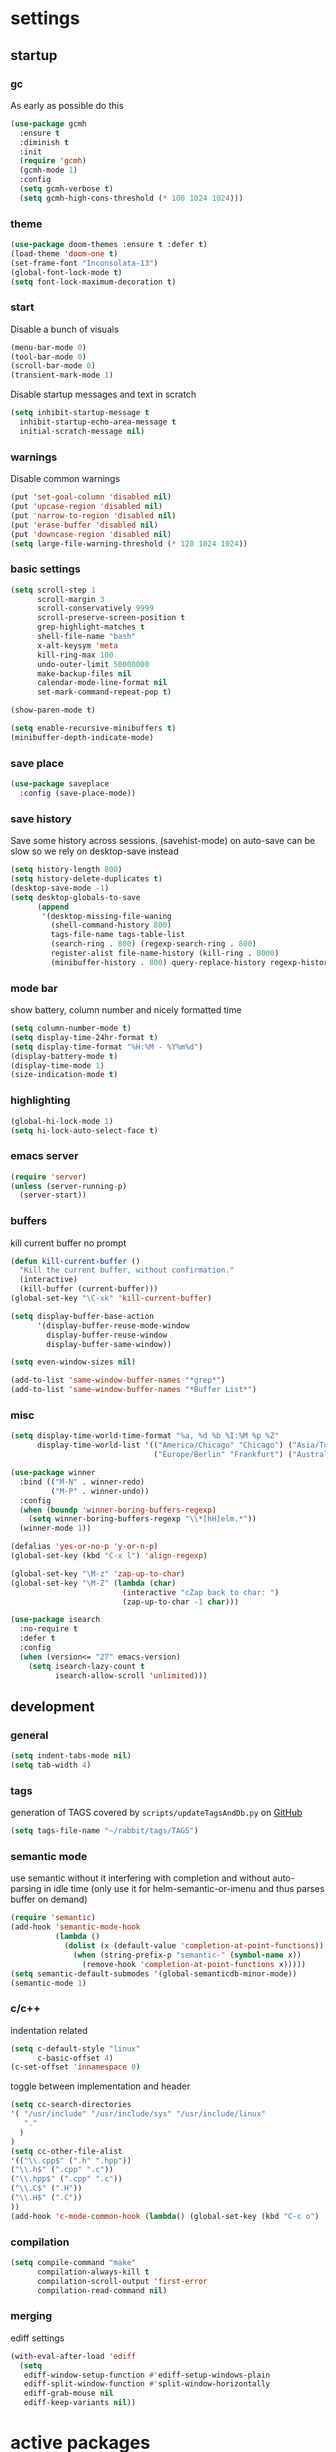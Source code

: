 * settings
** startup
*** gc
As early as possible do this
#+BEGIN_SRC emacs-lisp
  (use-package gcmh
    :ensure t
    :diminish t
    :init
    (require 'gcmh)
    (gcmh-mode 1)
    :config
    (setq gcmh-verbose t)
    (setq gcmh-high-cons-threshold (* 100 1024 1024)))
#+END_SRC
*** theme
#+BEGIN_SRC emacs-lisp
(use-package doom-themes :ensure t :defer t)
(load-theme 'doom-one t)
(set-frame-font "Inconsolata-13")
(global-font-lock-mode t)
(setq font-lock-maximum-decoration t)
#+END_SRC
*** start
Disable a bunch of visuals
#+BEGIN_SRC emacs-lisp
(menu-bar-mode 0)
(tool-bar-mode 0)
(scroll-bar-mode 0)
(transient-mark-mode 1)
#+END_SRC
Disable startup messages and text in scratch
#+BEGIN_SRC emacs-lisp
(setq inhibit-startup-message t
  inhibit-startup-echo-area-message t
  initial-scratch-message nil)
#+END_SRC
*** warnings
Disable common warnings
#+BEGIN_SRC emacs-lisp
(put 'set-goal-column 'disabled nil)
(put 'upcase-region 'disabled nil)
(put 'narrow-to-region 'disabled nil)
(put 'erase-buffer 'disabled nil)
(put 'downcase-region 'disabled nil)
(setq large-file-warning-threshold (* 120 1024 1024))
#+END_SRC
*** basic settings
#+BEGIN_SRC emacs-lisp
  (setq scroll-step 1
        scroll-margin 3
        scroll-conservatively 9999
        scroll-preserve-screen-position t
        grep-highlight-matches t
        shell-file-name "bash"
        x-alt-keysym 'meta
        kill-ring-max 100
        undo-outer-limit 50000000
        make-backup-files nil
        calendar-mode-line-format nil
        set-mark-command-repeat-pop t)

  (show-paren-mode t)

  (setq enable-recursive-minibuffers t)
  (minibuffer-depth-indicate-mode)
#+END_SRC
*** save place
#+BEGIN_SRC emacs-lisp
  (use-package saveplace
    :config (save-place-mode))
#+END_SRC
*** save history
Save some history across sessions. (savehist-mode) on auto-save can be slow so we rely on desktop-save instead
#+BEGIN_SRC emacs-lisp
  (setq history-length 800)
  (setq history-delete-duplicates t)
  (desktop-save-mode -1)
  (setq desktop-globals-to-save
        (append
         '(desktop-missing-file-waning
           (shell-command-history 800)
           tags-file-name tags-table-list
           (search-ring . 800) (regexp-search-ring . 800)
           register-alist file-name-history (kill-ring . 8000)
           (minibuffer-history . 800) query-replace-history regexp-history)))
#+END_SRC
*** mode bar
show battery, column number and nicely formatted time
#+BEGIN_SRC emacs-lisp
(setq column-number-mode t)
(setq display-time-24hr-format t)
(setq display-time-format "%H:%M - %Y%m%d")
(display-battery-mode t)
(display-time-mode 1)
(size-indication-mode t)
#+END_SRC
*** highlighting
#+BEGIN_SRC emacs-lisp
(global-hi-lock-mode 1)
(setq hi-lock-auto-select-face t)
#+END_SRC
*** emacs server
#+BEGIN_SRC emacs-lisp
  (require 'server)
  (unless (server-running-p)
    (server-start))
#+END_SRC
*** buffers
kill current buffer no prompt
#+BEGIN_SRC emacs-lisp
(defun kill-current-buffer ()
  "Kill the current buffer, without confirmation."
  (interactive)
  (kill-buffer (current-buffer)))
(global-set-key "\C-xk" 'kill-current-buffer)
#+END_SRC

#+begin_src emacs-lisp
  (setq display-buffer-base-action
        '(display-buffer-reuse-mode-window
          display-buffer-reuse-window
          display-buffer-same-window))

  (setq even-window-sizes nil)

  (add-to-list 'same-window-buffer-names "*grep*")
  (add-to-list 'same-window-buffer-names "*Buffer List*")
#+end_src
*** misc
#+BEGIN_SRC emacs-lisp
    (setq display-time-world-time-format "%a, %d %b %I:%M %p %Z"
          display-time-world-list '(("America/Chicago" "Chicago") ("Asia/Tokyo" "Japan")
                                    ("Europe/Berlin" "Frankfurt") ("Australia/Sydney" "Australia")))
#+END_SRC

#+BEGIN_SRC emacs-lisp
  (use-package winner
    :bind (("M-N" . winner-redo)
           ("M-P" . winner-undo))
    :config
    (when (boundp 'winner-boring-buffers-regexp)
      (setq winner-boring-buffers-regexp "\\*[hH]elm.*"))
    (winner-mode 1))
#+END_SRC

#+BEGIN_SRC emacs-lisp
(defalias 'yes-or-no-p 'y-or-n-p)
(global-set-key (kbd "C-x l") 'align-regexp)
#+END_SRC

#+BEGIN_SRC emacs-lisp
  (global-set-key "\M-z" 'zap-up-to-char)
  (global-set-key "\M-Z" (lambda (char)
                           (interactive "cZap back to char: ")
                           (zap-up-to-char -1 char)))
#+END_SRC

#+BEGIN_SRC emacs-lisp
  (use-package isearch
    :no-require t
    :defer t
    :config
    (when (version<= "27" emacs-version)
      (setq isearch-lazy-count t
            isearch-allow-scroll 'unlimited)))
#+END_SRC
** development
*** general
#+BEGIN_SRC emacs-lisp
(setq indent-tabs-mode nil)
(setq tab-width 4)
#+END_SRC
*** tags
generation of TAGS covered by =scripts/updateTagsAndDb.py= on [[https://github.com/PalaceChan/][GitHub]]
#+BEGIN_SRC emacs-lisp
(setq tags-file-name "~/rabbit/tags/TAGS")
#+END_SRC
*** semantic mode
use semantic without it interfering with completion and without auto-parsing in idle time
(only use it for helm-semantic-or-imenu and thus parses buffer on demand)
#+BEGIN_SRC emacs-lisp
  (require 'semantic)
  (add-hook 'semantic-mode-hook
            (lambda ()
              (dolist (x (default-value 'completion-at-point-functions))
                (when (string-prefix-p "semantic-" (symbol-name x))
                  (remove-hook 'completion-at-point-functions x)))))
  (setq semantic-default-submodes '(global-semanticdb-minor-mode))
  (semantic-mode 1)
#+END_SRC
*** c/c++
indentation related
#+BEGIN_SRC emacs-lisp
(setq c-default-style "linux"
      c-basic-offset 4)
(c-set-offset 'innamespace 0)
#+END_SRC
toggle between implementation and header
#+BEGIN_SRC emacs-lisp
(setq cc-search-directories
'( "/usr/include" "/usr/include/sys" "/usr/include/linux"
   "."
  )
)
(setq cc-other-file-alist
'(("\\.cpp$" (".h" ".hpp"))
("\\.h$" (".cpp" ".c"))
("\\.hpp$" (".cpp" ".c"))
("\\.C$" (".H"))
("\\.H$" (".C"))
))
(add-hook 'c-mode-common-hook (lambda() (global-set-key (kbd "C-c o") 'ff-find-other-file)))
#+END_SRC

*** compilation
#+BEGIN_SRC emacs-lisp
  (setq compile-command "make"
        compilation-always-kill t
        compilation-scroll-output 'first-error
        compilation-read-command nil)
#+END_SRC
*** merging
ediff settings
#+BEGIN_SRC emacs-lisp
  (with-eval-after-load 'ediff
    (setq
     ediff-window-setup-function #'ediff-setup-windows-plain
     ediff-split-window-function #'split-window-horizontally
     ediff-grab-mouse nil
     ediff-keep-variants nil))
#+END_SRC
* active packages
** auto package updating
stay up to date
#+BEGIN_SRC emacs-lisp
  (use-package auto-package-update
    :ensure t
    :if (not (daemonp))
    :custom
    (auto-package-update-interval 90)
    (auto-package-update-prompt-before-update t)
    (auto-package-update-delete-old-versions t)
    (auto-package-update-hide-results t)
    :config
    (auto-package-update-maybe))
#+END_SRC
** auctex
#+BEGIN_SRC emacs-lisp
    (use-package tex
      :ensure auctex
      :defer t
      :custom
      (TeX-after-compilation-finished-functions #'TeX-revert-document-buffer)
      :hook
      (LaTeX-mode . (lambda ()
                      (turn-on-reftex)
                      (setq reftex-plug-into-AUCTeX t)
                      (reftex-isearch-minor-mode)
                      (setq TeX-source-correlate-start-server t))))

    (use-package company-auctex
      :after tex
      :ensure t
      :commands (company-auctex
                 company-auctext-labels
                 company-auctest-bibs
                 company-auctex-macros
                 company-auctext-symbols
                 company-auctext-environments)
      :hook
      (tex-mode . (lambda ()
                    (setq-local company-backends '((company-auctex-labels
                                                    company-auctex-bibs
                                                    company-auctex-macros
                                                    company-auctex-environments
                                                    company-auctex-symbols
                                                    company-capf))))))
#+END_SRC
** avy
#+BEGIN_SRC emacs-lisp
  (use-package avy
    :ensure t
    :bind (("M-g c" . avy-goto-char-timer)
           ("M-g M-g" . avy-goto-line))
    :config
    (setq avy-timeout-seconds 0.3)
    (when (display-graphic-p) (setq avy-background t)))
#+END_SRC
** clang-format
#+BEGIN_SRC emacs-lisp
  (use-package clang-format
    :ensure t
    :commands clang-format-buffer clang-format-region
    :config
    ;(setq clang-format-executable "TODO")
    (define-key c-mode-base-map "\C-cb" 'clang-format-buffer)
    (define-key c-mode-base-map "\C-cb" 'clang-format-region))
#+END_SRC
** clojure
#+BEGIN_SRC emacs-lisp
  (use-package clojure-mode
    :ensure t
    :mode
    (("\\.clj.*$" . clojure-mode)
     ("\\.edn.*$" . clojure-mode))
    :init
    (add-hook 'clojure-mode-hook #'yas-minor-mode)
    (add-hook 'clojure-mode-hook #'paredit-mode)
    (add-hook 'clojure-mode-hook #'eldoc-mode))

  ;pulls cider
  (use-package clj-refactor
    :ensure t
    :defer t
    :diminish clj-refactor-mode
    :config
    (setq cljr-warn-on-eval nil)
    (cljr-add-keybindings-with-prefix "C-c C-m"))

  (use-package cider
    :ensure t
    :defer t
    :init
    (add-hook 'cider-mode-hook #'clj-refactor-mode)
    (add-hook 'cider-repl-mode-hook #'paredit-mode)
    :config
    (setq cider-repl-use-clojure-font-lock t
          cider-overlays-use-font-lock t
          cider-repl-display-help-banner nil
          cider-repl-pop-to-buffer-on-connect nil
          ;nrepl-log-messages t
          ;cider-preferred-build-tool "boot" ;(if no lein)
          ;cider-prompt-save-file-on-load 'always-save
          ;cider-font-lock-dynamically '(macro core function var)
          ;nrepl-hide-special-buffers t
          )
    (cider-repl-toggle-pretty-printing))
#+END_SRC
** company
*** company
#+BEGIN_SRC emacs-lisp
  (use-package company
    :ensure t
    :config
    (setq company-idle-delay 0.1
          company-minimum-prefix-length 1
          company-require-match nil
          company-show-numbers t
          company-tooltip-limit 20
          company-tooltip-align-annotations t
          company-selection-wrap-around t
          company-global-modes '(not compilation-mode magit-status-mode)
          company-backends '(company-clang company-capf company-files ;company-semantic <-- slow
                                           (company-dabbrev-code company-gtags company-etags company-keywords)
                                           company-dabbrev))
    (define-key company-mode-map (kbd "C-:") 'company-complete-common)
    (define-key company-active-map (kbd "<tab>") 'smarter-yas-expand-next-field-complete)
    (global-company-mode 1)
    (defun smarter-yas-expand-next-field-complete ()
      "Try to `yas-expand' and `yas-next-field' at current cursor position.

  If failed try to complete the common part with `company-complete-common'"
      (interactive)
      (if yas-minor-mode
          (let ((old-point (point))
                (old-tick (buffer-chars-modified-tick)))
            (yas-expand)
            (when (and (eq old-point (point))
                       (eq old-tick (buffer-chars-modified-tick)))
              (ignore-errors (yas-next-field))
              (when (and (eq old-point (point))
                         (eq old-tick (buffer-chars-modified-tick)))
                (company-complete-common))))
        (company-complete-common))))
#+END_SRC
*** posframe
A much nicer frame for completion candidates
#+BEGIN_SRC emacs-lisp
  (use-package company-posframe
    :ensure t
    :config
    (company-posframe-mode 1))
#+END_SRC
*** helm company
#+BEGIN_SRC emacs-lisp
    (use-package helm-company
      :ensure t
      :config
      (define-key company-mode-map (kbd "C-:") 'helm-company))
#+END_SRC
*** company-shell
backend for shells
#+BEGIN_SRC emacs-lisp
  (use-package company-shell
    :ensure t
    :after company
    :config
    (add-to-list 'company-shell-modes 'term-mode)
    (add-hook
     'term-mode-hook (lambda ()
                       (set (make-local-variable 'company-idle-delay) 0.5)
                       (set (make-local-variable 'company-minimum-prefix-length) 2)
                       (set (make-local-variable 'company-backends)
                            '((company-capf company-files company-shell company-shell-env) company-dabbrev)))))
#+END_SRC
** deadgrep
uses rg for fast grep
#+BEGIN_SRC emacs-lisp
  (use-package deadgrep
    :ensure t
    :bind ("M-s g" . deadgrep))
#+END_SRC
** dired related
#+BEGIN_SRC emacs-lisp  
  (with-eval-after-load 'dired
    (require 'dired-x)
    (setq 
     dired-recursive-copies 'always
     dired-recursive-deletes 'always
     dired-dwim-target t
     dired-auto-revert-buffer 'dired-directory-changed-p
     dired-listing-switches "-Al --si --time-style long-iso --group-directories-first"
     dired-hide-details-hide-symlink-targets nil)
    (add-hook 'dired-mode-hook (lambda () (interactive) (dired-hide-details-mode 1))))
#+END_SRC
a much nicer dired (can in-place expand subdirectory contents)
#+BEGIN_SRC emacs-lisp
(use-package dired-subtree
             :config
             (define-key dired-mode-map "i" 'dired-subtree-insert)
             (define-key dired-mode-map ";" 'dired-subtree-remove)
             :ensure dired-subtree)
#+END_SRC

#+BEGIN_SRC emacs-lisp
  (use-package dired-git-info
    :disabled
    :ensure t
    :bind (:map dired-mode-map (")" . dired-git-info-mode))
    :config
    (setq dgi-commit-message-format "%f\t%an\t%cr"))
#+END_SRC
** discover
discover major mode
#+BEGIN_SRC emacs-lisp
  (use-package discover-my-major
    :ensure t
    :config
    (global-set-key (kbd "C-h C-m") 'discover-my-major))
#+END_SRC
** easy kill
Use ~M-w~ and modifiers to more efficiently save things to kill ring
#+BEGIN_SRC emacs-lisp
  (use-package easy-kill
  :ensure t
  :config
  (global-set-key [remap kill-ring-save] #'easy-kill)
  (global-set-key [remap mark-sexp] #'easy-mark))
#+END_SRC
** elisp
use =paredit= in lisp modes
#+BEGIN_SRC emacs-lisp
  (use-package paredit
    :ensure t
    :config
    (add-hook 'emacs-lisp-mode-hook #'paredit-mode)
    (add-hook 'lisp-interaction-mode-hook #'paredit-mode)
    (add-hook 'ielm-mode-hook #'paredit-mode)
    (add-hook 'lisp-mode-hook #'paredit-mode)
    (add-hook 'eval-expression-minibuffer-setup-hook #'paredit-mode))
#+END_SRC
also enable eldoc
#+BEGIN_SRC emacs-lisp
  (use-package eldoc
    :diminish
    :hook ((emacs-lisp-mode) . eldoc-mode))
#+END_SRC
** expand region
#+BEGIN_SRC emacs-lisp
  (use-package expand-region
    :ensure t
    :commands er/expand-region
    :bind ("C-=" . er/expand-region)
    )
#+END_SRC
** git-gutter
#+BEGIN_SRC emacs-lisp
  (use-package git-gutter
    :ensure t
    :init
    (global-git-gutter-mode +1))
#+END_SRC
** git-timemachine
#+BEGIN_SRC emacs-lisp
  (use-package git-timemachine
    :ensure t)
#+END_SRC
** helm
#+BEGIN_SRC emacs-lisp
  (use-package helm
               :demand t
               :diminish helm-mode
               :init
               (progn
                 (require 'helm-config)
                 (setq helm-candidate-number-limit 100)
                 (setq helm-idle-delay 0.0
                       helm-input-idle-delay 0.01
                       helm-yas-display-key-on-candidate t
                       helm-quick-update t
                       helm-M-x-requires-pattern nil)
                 (helm-mode)
                 )
               :bind (
                      ("C-h a" . helm-apropos)
                      ("C-x b" . helm-mini)
                      ("M-y" . helm-show-kill-ring)
                      ("M-x" . helm-M-x)
                      ("C-x C-f" . helm-find-files)
                      ("C-c h o" . helm-occur)
                      ("C-c h r" . helm-register)
                      ("C-c h b" . helm-resume)
                      ("C-c h i" . helm-semantic-or-imenu)
                      ("C-c h m" . helm-man-woman)
                      ("C-c h I" . helm-imenu-in-all-buffers)
                      ("C-c h l" . helm-locate)
                      ("C-c h g" . helm-google-suggest)
                      ("C-c h <SPC>" . helm-all-mark-rings))
               :config
               (setq helm-command-prefix-key "C-c h")
               (setq helm-autoresize-min-height 25)
               (setq helm-autoresize-max-height 25)
               (setq helm-split-window-in-side-p t
                     helm-move-to-line-cycle-in-source t
                     helm-ff-search-library-in-sexp t
                     helm-scroll-amount 8
                     helm-ff-file-name-history-use-recentf t)
               (setq helm-buffer-max-length nil)
               ;;locate %s -d FOO -e --regex %s where FOO is : delimited from cmd updatedb -l 0 -o i.db -U path_i for all paths
               ;;(defvar my-locate-db-command (with-temp-buffer (insert-file-contents "path/to/cmd.txt") (buffer-string)))
               ;;(setq helm-locate-command my-locae-db-command)
               (helm-mode 1)
               (helm-autoresize-mode 1)
               (define-key  helm-map (kbd "<tab>") 'helm-execute-persistent-action)
               (define-key  helm-map (kbd "C-i") 'helm-execute-persistent-action)
               (define-key  helm-map (kbd "C-z") 'helm-select-action)
               (defun ava/around-helm-buffers-sort-transformer (candidates source)
                 candidates)
               (advice-add 'helm-buffers-sort-transformer
                           :override #'ava/around-helm-buffers-sort-transformer)
               :ensure helm)
#+END_SRC

#+BEGIN_SRC emacs-lisp
  (use-package helm-swoop
    :ensure t
    :bind (("C-c h s" . helm-multi-swoop))
    :init
    (bind-key "M-i" 'helm-swoop-from-isearch isearch-mode-map)
    :config
    (define-key helm-swoop-map (kbd "M-i") 'helm-multi-swoop-current-mode-from-helm-swoop))

  (use-package helm-ag :ensure t)
  (use-package helm-rg :ensure t)
#+END_SRC

remap =term-previous-matching-input= to a helm frontend
#+BEGIN_SRC emacs-lisp
  (use-package helm-shell-history
    :load-path "~/.emacs.d/lisp/helm-shell-history"
    :after term vterm
    :config
    (setq helm-shell-history-file "~/.bash_eternal_history")
    (setq helm-shell-history-fuzzy-match t)
    (setq helm-shell-history-fast-parser "~/development/helm-shell-history/src/parse_history")
    (define-key term-mode-map (kbd "M-r") 'helm-shell-history)
    (define-key vterm-mode-map (kbd "M-r") 'helm-shell-history))
#+END_SRC

#+BEGIN_SRC emacs-lisp
  (use-package helm-descbinds
    :ensure t
    :init (helm-descbinds-mode))
#+END_SRC
** helpful
#+BEGIN_SRC emacs-lisp
  (use-package helpful
    :ensure t
    :bind
    (("C-h f" . helpful-callable)
     ("C-h v" . helpful-variable)
     ("C-h k" . helpful-key)
     ("C-c C-d" . helpful-at-point)
     ("C-h F" . helpful-funtion)
     ("C-h C" . helpful-command)))
#+END_SRC
** hydra
#+BEGIN_SRC emacs-lisp
  (use-package hydra
    :ensure hydra
    :init
    (global-set-key
     (kbd "C-c g")
     (defhydra hydra-git-gutter (:body-pre (git-gutter-mode 1)
                                           :hint nil)
       ("n" git-gutter:next-hunk "next hunk")
       ("p" git-gutter:previous-hunk "previous hunk")
       ("h" (progn (goto-char (point-min)) (git-gutter:next-hunk 1)) "first hunk")
       ("l" (progn (goto-char (point-min)) (git-gutter:previous-hunk 1)) "last hunk")
       ("<SPC>" git-gutter:popup-hunk "popup hunk")
       ("s" git-gutter:stage-hunk "stage hunk")
       ("r" git-gutter:revert-hunk "revert hunk")
       ("q" nil "quit")))

    (global-set-key
     (kbd "C-c e")
     (defhydra hydra-paredit (:hint nil)
       ("f" paredit-forward-slurp-sexp "slurp-forward")
       ("F" paredit-forward-barf-sexp "barf-forward")
       ("b" paredit-backward-slurp-sexp "slurp-backward")
       ("B" paredit-backward-barf-sexp "barf-backward")
       ("n" paredit-foward "forward")
       ("p" paredit-backward "backward")
       ("r" paredit-raise-sexp "raise")
       ("s" paredit-splice-sexp "splice")
       ("u" undo-only "undo")
       ("q" nil "quit"))))
#+END_SRC
** ibuffer
#+BEGIN_SRC emacs-lisp
  (use-package ibuffer
    :bind ("C-x C-b" . ibuffer))
#+END_SRC
** iedit
#+BEGIN_SRC emacs-lisp
  (use-package iedit
    :ensure t
    :bind ("C-;" . iedit-mode)
    :config
    (setq iedit-toggle-key-default nil)
    (define-key iedit-mode-occurrence-keymap (kbd "RET") 'iedit-mode)
    :diminish)
#+END_SRC
** irc
#+BEGIN_SRC emacs-lisp
      (use-package erc
        :ensure t
        :config
        (setq erc-hide-list '("PART" "QUIT" "JOIN")
              erc-server "irc.freenode.net"
              erc-nick "hooxen"
              erc-server-reconnect-timeout 30
              erc-mode-line-format "%t")
        (add-hook 'erc-text-matched-hook '(lambda (match-type nickuserhost msg)
                                            (shell-command-to-string (format "notify-send erc '%s'" msg))))
        (use-package erc-colorize
          :ensure t
          :config
          (erc-colorize-mode 1)))
#+END_SRC
** lsp
Some references here:
[[https://github.com/MaskRay/ccls/wiki/lsp-mode][ccls + lsp]]
[[https://github.com/rememberYou/.emacs.d/blob/master/config.org#lsp][example A]]
[[https://github.com/MatthewZMD/.emacs.d#org75e3a83][example B]] and [[https://github.com/MatthewZMD/.emacs.d#orga4fa68f][B2]]
[[http://ivanmalison.github.io/dotfiles/#languageserverprotocollsp][example C]]

Only use lsp and flycheck (flycheck is ok to have, otherwise it uses flymake)
(rather than hook, manual enable via ==M-x lsp==)
#+BEGIN_SRC emacs-lisp
    (use-package flycheck :ensure t)
    (use-package lsp-mode
      :ensure t
      :after flycheck
      :commands lsp
      ;:hook ((c-mode c++-mode) . lsp)
      :config
      (setq lsp-eldoc-hook nil)
      (define-key  lsp-mode-map (kbd "C-c u") 'lsp-describe-thing-at-point))
#+END_SRC

#+BEGIN_SRC emacs-lisp
;  (use-package lsp-ui
;    :ensure t
;    :after lsp-mode flycheck
;    :diminish
;    :commands lsp-ui-mode
;    :bind
;    (:map lsp-ui-mode-map
;          ;([remap xref-find-definitions] . lsp-ui-peek-find-definitions)
;          ;([remap xref-find-references] . lsp-ui-peek-find-references)
;          ("C-c u" . lsp-ui-imenu))
;    :custom
;    (lsp-ui-doc-enable nil)
;    (lsp-ui-sideline-enable nil)
;    ;(lsp-ui-doc-header t)
;    ;(lsp-ui-doc-include-signature t)
;    ;(lsp-ui-doc-border (face-foreground 'default))
;    ;(lsp-ui-sideline-ignore-duplicate t)
;    ;(lsp-ui-sideline-show-code-actions nil)
;    )

;(use-package company-lsp
;    :ensure t
;    :custom (company-lsp-cache-candidates 'auto))
#+END_SRC
** magit
#+BEGIN_SRC emacs-lisp
(use-package magit 
:ensure t
:config
(setq magit-display-buffer-function #'magit-display-buffer-fullcolumn-most-v1)
:bind
("C-x g" . magit-status)
("C-c m" . magit-file-dispatch))
#+END_SRC
** mu4e
The smtp portion will require app specific password and will store it in ~/.authinfo after first use
#+BEGIN_SRC emacs-lisp
  (use-package mu4e
    :load-path "/usr/share/emacs/site-lisp/mu4e"
    :config
    (setq mu4e-maildir (expand-file-name "~/mbsync"))
    (setq mu4e-sent-folder "/sent")
    (setq mu4e-drafts-folder "/drafts")
    (setq mu4e-trash-folder "/trash")

    ;;GMail/IMAP takes care of this
    (setq mu4e-sent-messages-behavior 'delete)
    (setq mu4e-get-mail-command "mbsync -q gmail")
    (setq mu4e-update-interval 3600)
    (setq mu4e-maildir-shortcuts
    '(("/INBOX" . ?i)
      ("/sent" . ?s)))
    (setq mu4e-view-show-images t)
    (setq mu4e-use-fancy-chars t)
    (setq mu4e-view-show-addresses t)
    (setq mu4e-headers-show-threads nil)
    )
  (require 'smtpmail)
  (setq message-send-mail-function 'smtpmail-send-it
        user-mail-address "email_username@gmail.com"
        smtpmail-smtp-user "email_username"
        smtpmail-local-domain "gmail.com"
        smtpmail-default-smtp-server "smtp.gmail.com"
        smtpmail-smtp-server "smtp.gmail.com"
        smtpmail-smtp-service 587)

#+END_SRC
** multiple cursors
the hydra here [[http://ivanmalison.github.io/dotfiles/][hydra-example]] not working well...
pull in phi-search as well to get incremental search while in mc
(protip: easy-kill ==C-SPC== will turn selection into region)
#+BEGIN_SRC emacs-lisp
  (use-package multiple-cursors
    :ensure t
    :config
    (progn
      (use-package phi-search-mc
        :ensure t
        :config
        (phi-search-mc/setup-keys)))
    :bind (("C-c i e" . mc/mark-all-like-this)
           ("C-c i l" . mc/edit-lines)
           ("C-c i s" . mc/mark-all-in-region)
           ("C-c i r" . mc/mark-all-in-region-regexp)
           ("C-<"   . mc/mark-previous-like-this)
           ("C->"   . mc/mark-next-like-this)
           :map mc/keymap ("C-s" . phi-search)))
#+END_SRC
** org
use bullet mode
#+BEGIN_SRC emacs-lisp
(use-package org-bullets
  :ensure t
  :config
  (add-hook 'org-mode-hook (lambda () (org-bullets-mode))))
#+END_SRC

now configure org (default installed)
#+BEGIN_SRC emacs-lisp
    (setq org-use-speed-commands 1)
    (setq org-list-description-max-indent 5)
    (setq org-export-html-postamble nil)
    (setq org-log-done 'note)
    (setq org-cycle-separator-lines 0)
    (setq org-deadline-warning-days 7)

    (add-hook 'org-mode-hook 'org-indent-mode)

    (setq org-confirm-babel-evaluate nil)
    (org-babel-do-load-languages 'org-babel-load-languages '( (emacs-lisp . t) (shell . t) (R . t) ))

    (global-set-key (kbd "C-c a") 'org-agenda)
    (setq org-agenda-files (quote ("~/todo.org")))
    (setq org-agenda-window-setup (quote current-window))

    (define-key global-map (kbd "C-c l") 'org-store-link)
    (define-key global-map (kbd "C-c c") 'org-capture)
    (setq org-capture-templates 
          '(("t" "Todo" entry (file+headline "~/todo.org" "Tasks")
             "* TODO %?")
            ("l" "Link" entry (file+headline "~/todo.org" "Links")
             "* %^L %? %^g")))

(require 'org-tempo)
(add-to-list 'org-structure-template-alist '("sh" . "src bash"))
(add-to-list 'org-structure-template-alist '("el" . "src emacs-lisp"))
(add-to-list 'org-structure-template-alist '("py" . "src python"))
(add-to-list 'org-structure-template-alist '("R" . "src R"))
#+END_SRC
use org-mime to compose email with org mode
#+BEGIN_SRC emacs-lisp
  (use-package org-mime
    :ensure t
    :config
    (setq mail-host-address (getenv "HOST")
          org-mime-export-options '(:section-numbers nil
                                    :with-author nil
                                    :with-toc nil)))
#+END_SRC
** projectile
#+BEGIN_SRC emacs-lisp
  (use-package projectile
    :ensure t
    :diminish projectile-mode
    :init
    (setq projectile-search-path '((expand-file-name "~/development")))
    ;(setq projectile-project-root-files '("WORKSPACE"))
    (setq projectile-project-root-files-bottom-up '(".git" ".projectile"))
    :config
    (projectile-mode t)  
    ;(projectile-register-project-type 'bazel '("WORKSPACE") :compile "bazel build ...")
    (define-key projectile-mode-map (kbd "C-c p") 'projectile-command-map)
    (define-key projectile-mode-map (kbd "C-c p t") 'projectile-run-term)
    (use-package helm-projectile
      :ensure t
      :init
      (helm-projectile-on)
      (setq projectile-completion-system 'helm)))
#+END_SRC
** python
To use a venv set a pyvenv-activate directory local or file local variable to the venv path
#+BEGIN_SRC emacs-lisp
  (use-package elpy
    :ensure t
    :commands elpy-enable
    :init
    (progn
      (elpy-enable)
      (setq elpy-modules
            '(elpy-module-sane-defaults
              elpy-module-company
              elpy-module-eldoc
              elpy-module-highlight-indentation
              elpy-module-pyvenv
              elpy-module-yasnippet
              elpy-module-folding))
      (eval-after-load "elpy"
        '(cl-dolist (key '("C-<return>" "C-<up>" "C-<down>" "C-<left>" "C-<right>"))
           (define-key elpy-mode-map (kbd key) nil)))
      :config
      (setq python-shell-interpreter "jupyter")
      (setq python-shell-interpreter-args "console --simple-prompt")
      (setq elpy-rpc-python-command "python")
      (setq elpy-rpc-timeout 10)
      (setq python-shell-prompt-detect-failure-warning nil)
      (add-to-list 'python-shell-completion-native-disabled-interpreters "jupyter")
      (add-hook 'elpy-mode-hook (lambda () (elpy-shell-toggle-dedicated-shell 1)))))
#+END_SRC

#+BEGIN_SRC emacs-lisp
  (use-package python-black
    :ensure t
    :after (python)
    :config
    (setq python-black-command "/usr/bin/black")
    (define-key python-mode-map "\C-cb" 'python-black-buffer)
    (define-key python-mode-map "\C-cb" 'python-black-region))
#+END_SRC
** R
#+BEGIN_SRC emacs-lisp
  (use-package ess
    :ensure t
    :init
    (require 'ess-site)
    :config
    (setq inferior-R-program-name "/usr/bin/R"
          inferior-R-args "--no-save"
          ess-eval-visibly-p nil
          ess-directory "~/"
          ess-use-flymake nil
          ess-indent-with-fancy-comments nil)
    ;http://stackoverflow.com/questions/780796/emacs-ess-mode-tabbing-for-comment-region
    (defun ava-ess-settings ()
      (setq ess-indent-with-fancy-comments nil))
    (add-hook 'ess-mode-hook #'ava-ess-settings)
    (define-key ess-r-mode-map "_" #'ess-insert-assign)
    (define-key inferior-ess-r-mode-map "_" #'ess-insert-assign))
#+END_SRC
** recentf
#+BEGIN_SRC emacs-lisp
  (use-package recentf
    :config
    (setq recentf-max-saved-items 500
          recentf-auto-cleanup "05:00am")
    (recentf-mode t))
#+END_SRC
** switch window
#+BEGIN_SRC emacs-lisp
  (use-package switch-window
    :ensure t
    :bind (
           ("C-x o" . switch-window)
           )
    :config
    (setq switch-window-shortcut-style 'qwerty)
    (setq switch-window-qwerty-shortcuts '("a" "s" "d" "f" "j" "k" "l" "w" "e" "i" "o"))
    (setq switch-window-minibuffer-shortcut ?z)
    )
#+END_SRC
** term
make line-mode the default for terms and allow bigger buffer size
#+BEGIN_SRC emacs-lisp
  (setq term-buffer-maximum-size 262144)
  (defun ava/default-term-line-mode (&ret ignore) (term-line-mode))
  (advice-add 'ansi-term :after #'ava/default-term-line-mode)
#+END_SRC
ansi-term defaults to bash
#+BEGIN_SRC emacs-lisp
(defvar my-term-shell "/bin/bash")
(defadvice ansi-term (before force-bash)
  (interactive (list my-term-shell)))
(ad-activate 'ansi-term)
#+END_SRC
start a remote term =https://www.emacswiki.org/emacs/AnsiTermHints#toc4=
#+BEGIN_SRC emacs-lisp
  (defun ava/raterm ()
    (interactive)
    (setq user (read-string "User: "))
    (setq host (read-string "Host: "))
    (setq term-ansi-buffer-name (concat "term " host))
    (setq term-ansi-buffer-name (generate-new-buffer-name term-ansi-buffer-name))
    (setq term-ansi-buffer-name (apply 'make-term term-ansi-buffer-name "ssh" nil (list (concat user "@" host))))
    (set-buffer term-ansi-buffer-name)
    (term-mode)
    (term-line-mode)
    (term-set-escape-char ?\C-x)
    (switch-to-buffer term-ansi-buffer-name)
    (insert "function set-eterm-dir { \n echo -e \"\\033AnSiTu\" \"$LOGNAME\" \n echo -e \"\\033AnSiTc\" \"$(pwd)\" \n echo -e \"\\033AnSiTh\" \"$(hostname -f)\" \n history -a \n }")
    (insert "\nPROMPT_COMMAND=set-eterm-dir\n")
    (term-send-input))
#+END_SRC
start a few common terms
#+BEGIN_SRC emacs-lisp
  (defun ava/start-ansi-terms ()
    "Start a few common ansi terms"
    (interactive)
    (let ((term-start-helper (lambda (name cmd)
                               (ansi-term "/bin/bash" (format "bash.%s" name))
                               (with-current-buffer (format "*bash.%s*" name)
                                 (insert (format "%s\n" cmd))
                                 (term-send-input)))))
      (save-window-excursion
        ;only shells for now
        (funcall term-start-helper "rand0" "")
        (funcall term-start-helper "rand1" "")
        (funcall term-start-helper "rand2" ""))))
#+END_SRC
** transpose frame
#+BEGIN_SRC emacs-lisp
  (use-package transpose-frame
    :ensure t
    :bind (
           ("C-x |" . rotate-frame-clockwise)
           ("C-x \\" . rotate-frame-anticlockwise)
           )
    )
#+END_SRC
** undo-tree
A better non-linear undo
#+BEGIN_SRC emacs-lisp
  (use-package undo-tree
    :ensure t
    :diminish undo-tree-mode
    :config
    (setq   
     undo-tree-enable-undo-in-region nil
     undo-tree-visualizer-diff t
     undo-tree-visualizer-timestamps t)
    (global-undo-tree-mode))
#+END_SRC
** vlf
use for opening files larger than =large-file-warning-threshold=
#+BEGIN_SRC emacs-lisp
  (use-package vlf
    :ensure t
    :config
    (require 'vlf-setup))
#+END_SRC
** vterm
#+BEGIN_SRC emacs-lisp
    (use-package vterm
      :ensure t
      :config
      (setq vterm-max-scrollback 100000)
      (define-key vterm-mode-map (kbd "C-c C-j") 'vterm-copy-mode))
#+END_SRC
start a remote vterm
#+BEGIN_SRC emacs-lisp
  (defun ava/rvterm (hos)
    "Start a dir-tracking vterm on hos (or host at point if host is nil)"
    (interactive "P")
    (let* ((host (or hos (thing-at-point 'sexp)))
           (user (getenv "USER"))
           (bname (format "*vterm %s*" host)))
      (vterm bname)
      (switch-to-buffer bname)
      (let* ((inhibit-read-only t)
             (sshcmd (format "ssh %s@%s" user host))
             (fn1cmd "function vterm_printf() { \n printf \"\\e]%s\\e\\\\\" \"$1\" \n}")
             (fn2cmd "function vterm_prompt_end() { \n vterm_printf \"51;A$(whoami)@$(hostname):$(pwd)\" \n }")
             (ps1cmd "PS1=$PS1\'\\[$(vterm_promt_end)\\]\'")
             (bigcmd (format "%s\n%s\n%s\n%s\n" sshcmd fn1cmd fn2cmd ps1cmd)))
        (vterm-send-string bigcmd t))))
#+END_SRC
start a few common vterms
#+BEGIN_SRC emacs-lisp
  (defun ava/start-vterms ()
    "Start a few common vterms"
    (interactive)
    (let ((vterm-start-helper (lambda (name cmd)
                                (let ((bname (format "*vterm %s*" name)))
                                  (if (eq nil (get-buffer bname))
                                      (progn
                                        (vterm bname)
                                        (with-current-buffer bname
                                          (let ((inhibit-read-only t))
                                            (vterm-send-string (format "%s\n" cmd) t)))))))))
      (save-window-excursion
        (funcall vterm-start-helper "rand0" "")
        (funcall vterm-start-helper "rand1" "")
        (funcall vterm-start-helper "rand2" ""))))
#+END_SRC
** which key
show options for bindings in realtime
#+BEGIN_SRC emacs-lisp
(use-package which-key
  :ensure t
  :init
  (which-key-mode))
#+END_SRC
** wrap region
automatically encloses double quotes or parens
#+BEGIN_SRC emacs-lisp
(use-package wrap-region
  :ensure t
  :config (wrap-region-global-mode t)
  :diminish wrap-region-mode)
#+END_SRC
** yasnippet
#+BEGIN_SRC emacs-lisp
    (use-package yasnippet
      :ensure t
      :diminish yas-minor-mode
      :commands (yas-minor-mode)
      :init
      (progn 
        (add-hook 'ess-r-mode-hook #'yas-minor-mode)
        (add-hook 'python-mode-hook #'yas-minor-mode)
        (add-hook 'lisp-interaction-mode-hook #'yas-minor-mode)
        (add-hook 'emacs-lisp-mode-hook #'yas-minor-mode)
        (add-hook 'c++-mode-hook #'yas-minor-mode)
        (add-hook 'c-mode-hook #'yas-minor-mode))
      :config
      (use-package yasnippet-snippets
        :ensure t)
      (yas-reload-all))
#+END_SRC
** ztree
nice directory level diffing
#+BEGIN_SRC emacs-lisp
  (use-package ztree
    :ensure t
    :commands ztree-diff
    :bind (:map ztree-mode-map
                ("j" . ztree-jump-side)))
#+END_SRC
* inactive packages
** dmenu
to launch applications from exwm (not in use)
#+BEGIN_SRC emacs-lisp
;;(use-package dmenu
;;  :ensure t
;;  :bind
;;  ("s-SPC" . dmenu))
#+END_SRC
** dumb jump
Like a cached/simplified form of TAGS without dependencies
Disable post xref change...
#+BEGIN_SRC emacs-lisp
;  (use-package dumb-jump
;    :disabled
;    :ensure t
;    :bind
;    (("C-c j" . dumb-jump-go))
;    :config
;    (setq dumb-jump-selector 'helm
;          dumb-jump-confirm-jump-to-modified-file nil))
#+END_SRC
** eaf
Disabled as not snappy enough
[[https://aur.archlinux.org/packages/emacs-eaf/][emacs-eaf AUR]]
[[https://github.com/manateelazycat/emacs-application-framework][github]]
#+BEGIN_SRC emacs-lisp
;  (use-package eaf
;    :load-path "/usr/share/emacs/site-lisp/eaf"
;    :custom
;    (eaf-find-alternate-file-in-dired t)
;    (browse-url-browser-function 'eaf-open-browser)
;    :config
;    (eaf-setq eaf-pdf-default-zoom 1.25)
;    (eaf-setq eaf-browser-enable-adblocker "true")
;    (eaf-bind-key nil "SPC" eaf-browser-keybinding)
;    (eaf-bind-key nil "p" eaf-browser-keybinding)
;    (defun adviser-find-file (orig-fn file &rest args)
;      (let ((fn (if (commandp 'eaf-open) 'eaf-open orig-fn)))
;        (pcase (file-name-extension file)
;          ("pdf"  (apply fn file nil))
;          ("epub" (apply fn file nil))
;          (_      (apply orig-fn file args)))))
;    (advice-add #'find-file :around #'adviser-find-file))
#+END_SRC
** elfeed
#+BEGIN_SRC emacs-lisp
;  (use-package elfeed
;    :disabled
;    :ensure   t
;    :commands elfeed
;    :config
;    (setq-default elfeed-search-filter "@1-week-ago ")
;    (setq elfeed-feeds
;          '(("https://www.archlinux.org/feeds/news/" arch)
;            ("http://www.reddit.com/r/emacs/.rss" emacs reddit)
;            ("http://sachachua.com/blog/category/emacs-news/feed" emacs sacha)
;            ("http://endlessparentheses.com/atom.xml" emacs)
;            ("http://www.masteringemacs.org/feed/" emacs)
;            ("http://emacs-fu.blogspot.com/feeds/posts/default" emacs)
;            ("http://emacsredux.com/atom.xml" emacs)
;            ("http://arxiv.org/rss/q-fin.TR" arxiv trading)
;            ("http://feeds.feedburner.com/zerohedge/feed"))
;            )
;    )
#+END_SRC
** exwm
comment out for now as not in use
#+BEGIN_SRC emacs-lisp
  ;;(use-package exwm :ensure t
  ;;  :init
  ;;  :config
  ;;  (setq exwm-workspace-number 4)
  ;;  (defun exwm-rename-buffer-to-title () (exwm-workspace-rename-buffer exwm-title))
  ;;  (add-hook 'exwm-update-title-hook 'exwm-rename-buffer-to-title)
  ;;  (exwm-input-set-key (kbd "s-r") #'exwm-reset)
  ;;  (exwm-input-set-key (kbd "s-w") #'exwm-workspace-switch)
  ;;  (dotimes (i 10)
  ;;    (exwm-input-set-key (kbd (format "s-%d" i))
  ;;                        `(lambda ()
  ;;                           (interactive)
  ;;                           (exwm-workspace-switch-create ,i))))
  ;;  (exwm-input-set-key (kbd "s-&")
  ;;                      (lambda (command)
  ;;                        (interactive (list (read-shell-command "$ ")))
  ;;                        (start-process-shell-command command nil command)))
  ;;  (setq exwm-input-simulation-keys
  ;;        '(([?\C-b] . [left])
  ;;          ([?\C-f] . [right])
  ;;          ([?\C-p] . [up])
  ;;          ([?\C-n] . [down])
  ;;          ([?\C-a] . [home])
  ;;          ([?\C-e] . [end])
  ;;          ([?\M-v] . [prior])
  ;;          ([?\C-v] . [next])
  ;;          ([?\C-d] . [delete])
  ;;          ([?\C-k] . [S-end delete])
  ;;          ([?\C-s] . [?\C-f])
  ;;          ([?\C-t] . [?\C-n])))
  ;;  (exwm-enable)
  ;;  )
#+END_SRC
** fancy narrow
replaces default narrow (slow so not in use)
#+BEGIN_SRC emacs-lisp
;  (use-package fancy-narrow
;    :ensure t
;    :init
;    (fancy-narrow-mode)
;    :diminish fancy-narrow-mode)
#+END_SRC
** irony
Also run ~M-x irony-install-server~ which just needs cmake, libclang, and llvm libs
Disabled in favor of trying LSP
#+BEGIN_SRC emacs-lisp
;    (use-package irony
;      :disabled
;      :ensure t
;      :init
;      (add-hook 'c++-mode-hook 'irony-mode)
;      (add-hook 'c-mode-hook 'irony-mode)
;      (add-hook 'objc-mode-hook 'irony-mode)
;      (setq-default irony-cdb-compilation-databases '(irony-cdb-libclang
;                                                      irony-cdb-json
;                                                      irony-cdb-clang-complete))
;      :bind (:map irony-mode-map
;                  ("C-c t" . irony-get-type))
;      :config
;      (defun ava/irony-mode-hook ()
;        (define-key irony-mode-map [remap completion-at-point]
;          'irony-completion-at-point-async)
;        (define-key irony-mode-map [remap complete-symbol]
;          'irony-completion-at-point-async))
;      (add-hook 'irony-mode-hook 'ava/irony-mode-hook)
;      (add-hook 'irony-mode-hook 'irony-cdb-autosetup-compile-options)
;      (add-hook 'irony-mode-hook 'company-irony-setup-begin-commands)
;      (add-hook 'irony-mode-hook #'irony-eldoc)
;      (use-package irony-eldoc
;        :ensure t))
#+END_SRC
** leetcode 
on MELPA from here [[https://github.com/kaiwk/leetcode][leetcode]]
#+BEGIN_SRC emacs-lisp
;  (use-package leetcode
;    :disabled
;    :ensure t
;    :config
;    (setq leetcode-prefer-language "cpp")
;    (setq leetcode-prefer-sql "mysql"))
#+END_SRC
** rmsbolt
#+BEGIN_SRC emacs-lisp
;  (use-package rmsbolt
;    :disabled
;    :ensure t)
#+END_SRC
** speed typing
#+BEGIN_SRC emacs-lisp
;  (use-package speed-type
;    :ensure t
;    :disabled
;    :commands (speed-type-text))
#+END_SRC
** telega
Telegram support from emacs (needs visual-fill-column)
#+BEGIN_SRC emacs-lisp
  (use-package visual-fill-column :ensure t)
#+END_SRC
#+BEGIN_SRC emacs-lisp
;      (require 'notifications)
;      (use-package telega
;        :disabled
;        :load-path "~/3rdParty/telega/"
;        :commands (telega)
;        :config
;        (setq telega-use-notifications t)
;        (add-hook 'telega-chat-mode-hook (lambda ()
;                                           (setq company-backends '(telega-company-emoji))
;                                           (company-mode 1)))
;        :defer t)
#+END_SRC

